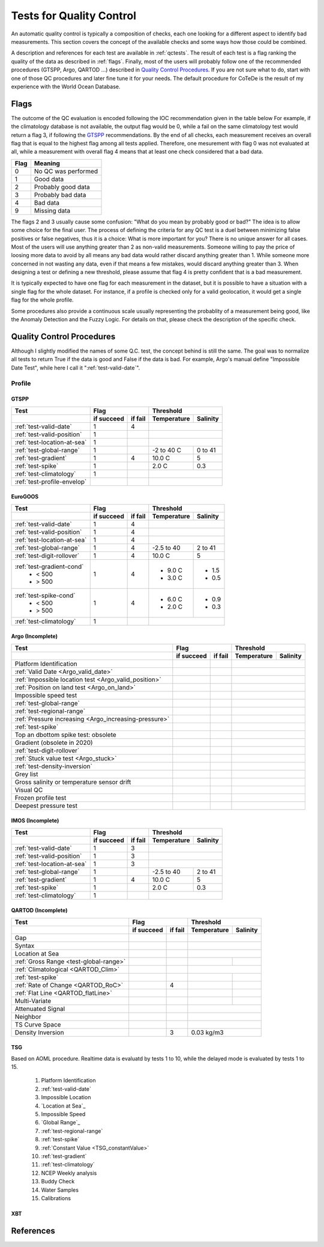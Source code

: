 *************************
Tests for Quality Control
*************************

An automatic quality control is typically a composition of checks, each one looking for a different aspect to identify bad measurements.
This section covers the concept of the available checks and some ways how those could be combined.

A description and references for each test are available in :ref:`qctests`.
The result of each test is a flag ranking the quality of the data as described in :ref:`flags`.
Finally, most of the users will probably follow one of the recommended procedures (GTSPP, Argo, QARTOD ...) described in `Quality Control Procedures`_.
If you are not sure what to do, start with one of those QC procedures and later fine tune it for your needs.
The default procedure for CoTeDe is the result of my experience with the World Ocean Database.

.. _flags:

=====
Flags
=====

The outcome of the QC evaluation is encoded following the IOC recommendation given in the table below
For example, if the climatology database is not available, the output flag would be 0, while a fail on the same climatology test would return a flag 3, if following the `GTSPP`_ recommendations.
By the end of all checks, each measurement receives an overall flag that is equal to the highest flag among all tests applied. Therefore, one mesurement with flag 0 was not evaluated at all, while a measurement with overall flag 4 means that at least one check considered that a bad data.

====    =======
Flag    Meaning
====    =======
0       No QC was performed
1       Good data
2       Probably good data
3       Probably bad data
4       Bad data
9       Missing data
====    =======

The flags 2 and 3 usually cause some confusion: "What do you mean by probably good or bad?"
The idea is to allow some choice for the final user.
The process of defining the criteria for any QC test is a duel between minimizing false positives or false negatives, thus it is a choice: What is more important for you?
There is no unique answer for all cases.
Most of the users will use anything greater than 2 as non-valid measurements.
Someone willing to pay the price of loosing more data to avoid by all means any bad data would rather discard anything greater than 1.
While someone more concerned in not wasting any data, even if that means a few mistakes, would discard anything greater than 3.
When designing a test or defining a new threshold, please assume that flag 4 is pretty confident that is a bad measurement.

It is typically expected to have one flag for each measurement in the dataset, but it is possible to have a situation with a single flag for the whole dataset.
For instance, if a profile is checked only for a valid geolocation, it would get a single flag for the whole profile.

Some procedures also provide a continuous scale usually representing the probablity of a measurement being good, like the Anomaly Detection and the Fuzzy Logic.
For details on that, please check the description of the specific check.


==========================
Quality Control Procedures
==========================


Although I slightly modified the names of some Q.C. test, the concept behind is still the same.
The goal was to normalize all tests to return True if the data is good and False if the data is bad. 
For example, Argo's manual define "Impossible Date Test", while here I call it ":ref:`test-valid-date`".


Profile
=======

GTSPP
~~~~~

+-----------------------------+------------+--------+-------------+----------+
| Test                        |         Flag        |       Threshold        |
+-----------------------------+------------+--------+-------------+----------+
|                             | if succeed | if fail| Temperature | Salinity |
+=============================+============+========+=============+==========+
| :ref:`test-valid-date`      |  1         | 4      |                        |
+-----------------------------+------------+--------+-------------+----------+
| :ref:`test-valid-position`  |  1         |        |                        |
+-----------------------------+------------+--------+-------------+----------+
| :ref:`test-location-at-sea` |  1         |        |                        |
+-----------------------------+------------+--------+-------------+----------+
| :ref:`test-global-range`    |  1         |        | -2 to 40 C  | 0 to 41  |
+-----------------------------+------------+--------+-------------+----------+
| :ref:`test-gradient`        |  1         | 4      | 10.0 C      | 5        |
+-----------------------------+------------+--------+-------------+----------+
| :ref:`test-spike`           |  1         |        | 2.0 C       | 0.3      |
+-----------------------------+------------+--------+-------------+----------+
| :ref:`test-climatology`     |  1         |        |                        |
+-----------------------------+------------+--------+-------------+----------+
| :ref:`test-profile-envelop` |            |        |                        |
+-----------------------------+------------+--------+-------------+----------+


EuroGOOS
~~~~~~~~

+-----------------------------+------------+--------+-------------+----------+
| Test                        |         Flag        |       Threshold        |
+-----------------------------+------------+--------+-------------+----------+
|                             | if succeed | if fail| Temperature | Salinity |
+=============================+============+========+=============+==========+
| :ref:`test-valid-date`      |  1         | 4      |                        |
+-----------------------------+------------+--------+-------------+----------+
| :ref:`test-valid-position`  |  1         | 4      |                        |
+-----------------------------+------------+--------+-------------+----------+
| :ref:`test-location-at-sea` |  1         | 4      |                        |
+-----------------------------+------------+--------+-------------+----------+
| :ref:`test-global-range`    |  1         | 4      | -2.5 to 40  | 2 to 41  |
+-----------------------------+------------+--------+-------------+----------+
| :ref:`test-digit-rollover`  |  1         | 4      |  10.0 C     | 5        |
+-----------------------------+------------+--------+-------------+----------+
| :ref:`test-gradient-cond`   |  1         | 4      |             |          |
|  - < 500                    |            |        | - 9.0 C     | - 1.5    |
|  - > 500                    |            |        | - 3.0 C     | - 0.5    |
+-----------------------------+------------+--------+-------------+----------+
| :ref:`test-spike-cond`      |  1         | 4      |             |          |
|  - < 500                    |            |        | - 6.0 C     | - 0.9    |
|  - > 500                    |            |        | - 2.0 C     | - 0.3    |
+-----------------------------+------------+--------+-------------+----------+
| :ref:`test-climatology`     |  1         |        |                        |
+-----------------------------+------------+--------+-------------+----------+


Argo (Incomplete)
~~~~~~~~~~~~~~~~~


+-------------------------------------------------------+------------+--------+-------------+----------+
| Test                                                  |         Flag        |       Threshold        |
+-------------------------------------------------------+------------+--------+-------------+----------+
|                                                       | if succeed | if fail| Temperature | Salinity |
+=======================================================+============+========+=============+==========+
| Platform Identification                               |            |        |                        |
+-------------------------------------------------------+------------+--------+-------------+----------+
| :ref:`Valid Date <Argo_valid_date>`                   |            |        |                        |
+-------------------------------------------------------+------------+--------+-------------+----------+
| :ref:`Impossible location test <Argo_valid_position>` |            |        |                        |
+-------------------------------------------------------+------------+--------+-------------+----------+
| :ref:`Position on land test <Argo_on_land>`           |            |        |                        |
+-------------------------------------------------------+------------+--------+-------------+----------+
| Impossible speed test                                 |            |        |                        |
+-------------------------------------------------------+------------+--------+-------------+----------+
| :ref:`test-global-range`                              |            |        |                        |
+-------------------------------------------------------+------------+--------+-------------+----------+
| :ref:`test-regional-range`                            |            |        |                        |
+-------------------------------------------------------+------------+--------+-------------+----------+
| :ref:`Pressure increasing <Argo_increasing-pressure>` |            |        |                        |
+-------------------------------------------------------+------------+--------+-------------+----------+
| :ref:`test-spike`                                     |            |        |                        |
+-------------------------------------------------------+------------+--------+-------------+----------+
| Top an dbottom spike test: obsolete                   |            |        |                        |
+-------------------------------------------------------+------------+--------+-------------+----------+
| Gradient (obsolete in 2020)                           |            |        |                        |
+-------------------------------------------------------+------------+--------+-------------+----------+
| :ref:`test-digit-rollover`                            |            |        |                        |
+-------------------------------------------------------+------------+--------+-------------+----------+
| :ref:`Stuck value test <Argo_stuck>`                  |            |        |                        |
+-------------------------------------------------------+------------+--------+-------------+----------+
| :ref:`test-density-inversion`                         |            |        |                        |
+-------------------------------------------------------+------------+--------+-------------+----------+
| Grey list                                             |            |        |                        |
+-------------------------------------------------------+------------+--------+-------------+----------+
| Gross salinity or temperature sensor drift            |            |        |                        |
+-------------------------------------------------------+------------+--------+-------------+----------+
| Visual QC                                             |            |        |                        |
+-------------------------------------------------------+------------+--------+-------------+----------+
| Frozen profile test                                   |            |        |                        |
+-------------------------------------------------------+------------+--------+-------------+----------+
| Deepest pressure test                                 |            |        |                        |
+-------------------------------------------------------+------------+--------+-------------+----------+



IMOS (Incomplete)
~~~~~~~~~~~~~~~~~

+-----------------------------+------------+--------+-------------+----------+
| Test                        |         Flag        |       Threshold        |
+-----------------------------+------------+--------+-------------+----------+
|                             | if succeed | if fail| Temperature | Salinity |
+=============================+============+========+=============+==========+
| :ref:`test-valid-date`      |  1         | 3      |                        |
+-----------------------------+------------+--------+-------------+----------+
| :ref:`test-valid-position`  |  1         | 3      |                        |
+-----------------------------+------------+--------+-------------+----------+
| :ref:`test-location-at-sea` |  1         | 3      |                        |
+-----------------------------+------------+--------+-------------+----------+
| :ref:`test-global-range`    |  1         |        | -2.5 to 40  | 2 to 41  |
+-----------------------------+------------+--------+-------------+----------+
| :ref:`test-gradient`        |  1         | 4      | 10.0 C      | 5        |
+-----------------------------+------------+--------+-------------+----------+
| :ref:`test-spike`           |  1         |        | 2.0 C       | 0.3      |
+-----------------------------+------------+--------+-------------+----------+
| :ref:`test-climatology`     |  1         |        |                        |
+-----------------------------+------------+--------+-------------+----------+


QARTOD (Incomplete)
~~~~~~~~~~~~~~~~~~~

+----------------------------------------+------------+--------+-------------+----------+
| Test                                   |         Flag        |       Threshold        |
+----------------------------------------+------------+--------+-------------+----------+
|                                        | if succeed | if fail| Temperature | Salinity |
+========================================+============+========+=============+==========+
| Gap                                    |            |        |                        |
+----------------------------------------+------------+--------+-------------+----------+
| Syntax                                 |            |        |                        |
+----------------------------------------+------------+--------+-------------+----------+
| Location at Sea                        |            |        |                        |
+----------------------------------------+------------+--------+-------------+----------+
| :ref:`Gross Range <test-global-range>` |            |        |             |          |
+----------------------------------------+------------+--------+-------------+----------+
| :ref:`Climatological <QARTOD_Clim>`    |            |        |                        |
+----------------------------------------+------------+--------+-------------+----------+
| :ref:`test-spike`                      |            |        |             |          |
+----------------------------------------+------------+--------+-------------+----------+
| :ref:`Rate of Change <QARTOD_RoC>`     |            |    4   |             |          |
+----------------------------------------+------------+--------+-------------+----------+
| :ref:`Flat Line <QARTOD_flatLine>`     |            |        |             |          |
+----------------------------------------+------------+--------+-------------+----------+
| Multi-Variate                          |            |        |             |          |
+----------------------------------------+------------+--------+-------------+----------+
| Attenuated Signal                      |            |        |                        |
+----------------------------------------+------------+--------+-------------+----------+
| Neighbor                               |            |        |                        |
+----------------------------------------+------------+--------+-------------+----------+
| TS Curve Space                         |            |        |                        |
+----------------------------------------+------------+--------+-------------+----------+
|  Density Inversion                     |            |    3   |  0.03 kg/m3            |
+----------------------------------------+------------+--------+-------------+----------+


TSG
~~~

Based on AOML procedure. Realtime data is evaluatd by tests 1 to 10, while the delayed mode is evaluated by tests 1 to 15.

  1. Platform Identification
  2. :ref:`test-valid-date`
  3. Impossible Location
  4. `Location at Sea`_
  5. Impossible Speed
  6. `Global Range`_
  7. :ref:`test-regional-range`
  8. :ref:`test-spike`
  9. :ref:`Constant Value <TSG_constantValue>`
  10. :ref:`test-gradient`
  11. :ref:`test-climatology`
  12. NCEP Weekly analysis
  13. Buddy Check
  14. Water Samples
  15. Calibrations

XBT
~~~

==========
References
==========
